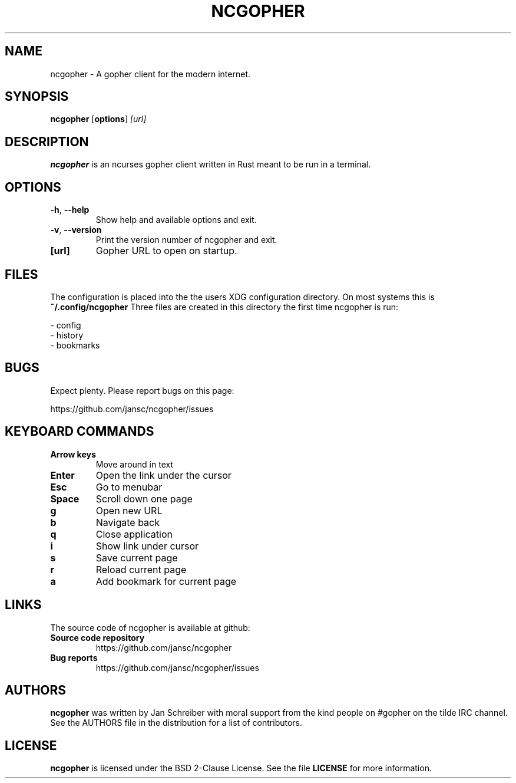 .TH NCGOPHER 1
.SH NAME
ncgopher \- A gopher client for the modern internet.
.SH SYNOPSIS
.B ncgopher
[\fBoptions\fR]
.IR [url]
.SH DESCRIPTION
.B ncgopher
is an ncurses gopher client written in Rust meant to
be run in a terminal.
.SH OPTIONS
.TP
.BR \-h ", " \-\-help\fR
Show help and available options and exit.
.TP
.BR \-v ", " \-\-version\fR
Print the version number of ncgopher and exit.
.TP
.BR [url]\fR
Gopher URL to open on startup.
.SH FILES
The configuration is placed into the the users XDG
configuration directory. On most systems this is
.B ~/.config/ncgopher
Three files are created in this directory the first
time ncgopher is run:

 - config
 - history
 - bookmarks
.SH BUGS
Expect plenty. Please report bugs on this page:

https://github.com/jansc/ncgopher/issues
.SH KEYBOARD COMMANDS
.TP
.B
Arrow keys
Move around in text
.TP
.B
Enter
Open the link under the cursor
.TP
.B
Esc
Go to menubar
.TP
.B
Space
Scroll down one page
.TP
.B
g
Open new URL
.TP
.B
b
Navigate back
.TP
.B
q
Close application
.TP
.B
i
Show link under cursor
.TP
.B
s
Save current page
.TP
.B
r
Reload current page
.TP
.B
a
Add bookmark for current page

.SH LINKS
The source code of \fNncgopher\fP is available at github:
.TP
.B
Source code repository
https://github.com/jansc/ncgopher
.TP
.B
Bug reports
https://github.com/jansc/ncgopher/issues
.SH AUTHORS
.B ncgopher
was written by Jan Schreiber with moral support from the
kind people on #gopher on the tilde IRC channel.
See the AUTHORS file in the distribution for a list of 
contributors.
.SH LICENSE
.B ncgopher
is licensed under the BSD 2-Clause License. See the file
.B LICENSE
for more information.
